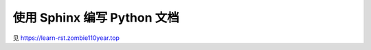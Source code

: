 ############################
使用 Sphinx 编写 Python 文档
############################

见 https://learn-rst.zombie110year.top